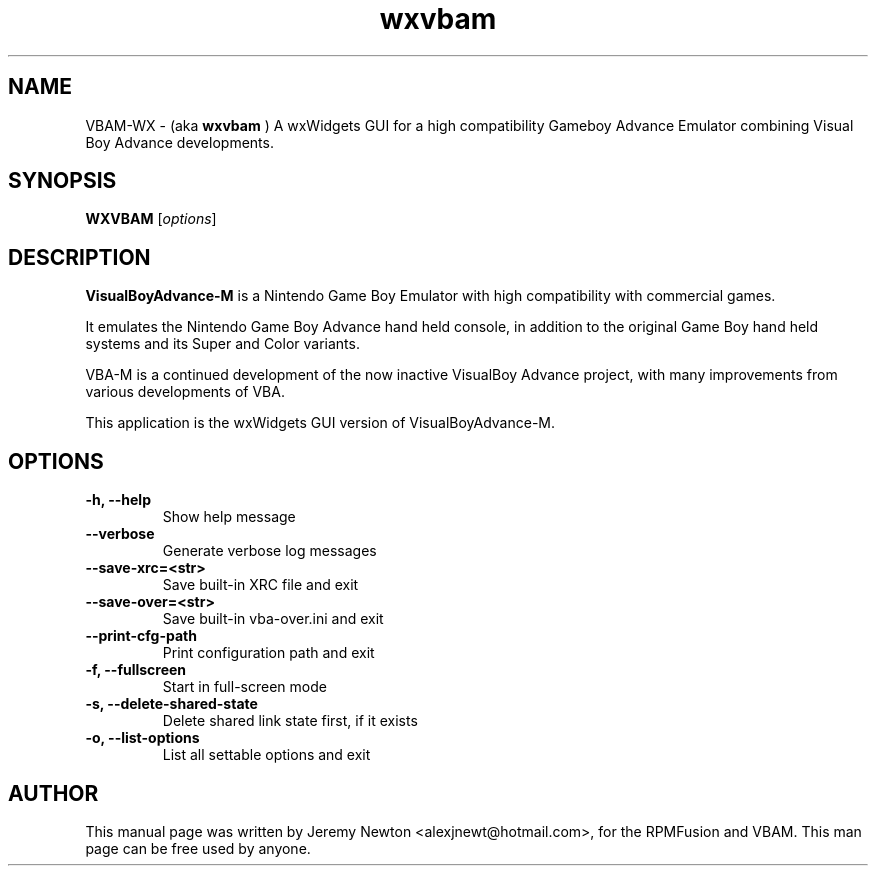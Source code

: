 .TH wxvbam 1 "March 28, 2012"
.SH NAME
VBAM-WX \- (aka
.B wxvbam
) A wxWidgets GUI for a high compatibility Gameboy Advance
Emulator combining Visual Boy Advance developments.
.SH SYNOPSIS
.B WXVBAM
.RI [ options ]
.SH DESCRIPTION
.B VisualBoyAdvance-M
is a Nintendo Game Boy Emulator with high compatibility with
commercial games.
.P
It emulates the Nintendo Game Boy Advance hand held console, in
addition to the original Game Boy hand held systems and its Super and Color
variants.
.P
VBA-M is a continued development of the now inactive VisualBoy
Advance project, with many improvements from various developments of VBA.
.P
This application is the wxWidgets GUI version of VisualBoyAdvance-M.
.SH OPTIONS
.TP
.BI "\-h, \-\-help
Show help message
.TP
.B \-\-verbose
Generate verbose log messages
.TP
.B \-\-save-xrc=<str>
Save built-in XRC file and exit
.TP
.B \-\-save-over=<str> 
Save built-in vba-over.ini and exit
.TP
.B \-\-print-cfg-path 
Print configuration path and exit
.TP
.B \-f, \-\-fullscreen
Start in full-screen mode
.TP
.B \-s, \-\-delete-shared-state
Delete shared link state first, if it exists
.TP
.B \-o, \-\-list-options
List all settable options and exit
.SH AUTHOR
This manual page was written by Jeremy Newton <alexjnewt@hotmail.com>,
for the RPMFusion and VBAM. This man page can be free used by anyone.
